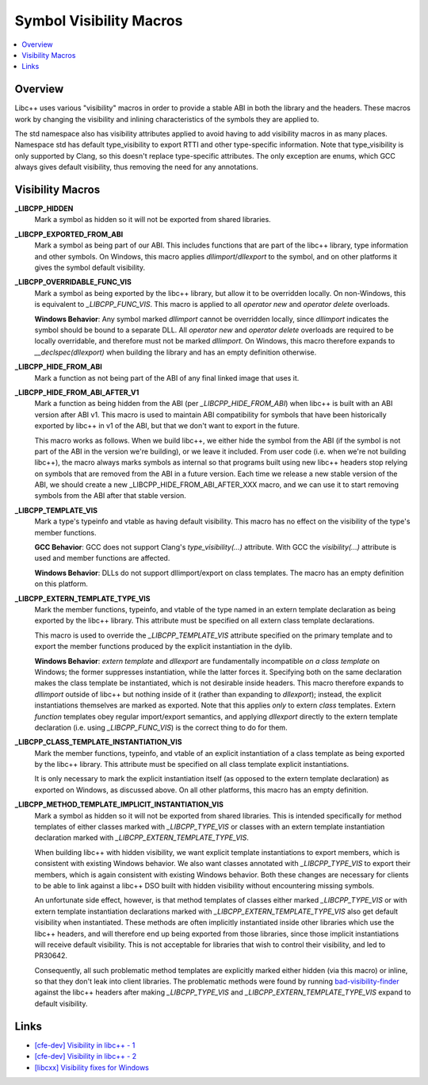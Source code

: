 ========================
Symbol Visibility Macros
========================

.. contents::
   :local:

.. _visibility-macros:

Overview
========

Libc++ uses various "visibility" macros in order to provide a stable ABI in
both the library and the headers. These macros work by changing the
visibility and inlining characteristics of the symbols they are applied to.

The std namespace also has visibility attributes applied to avoid having to
add visibility macros in as many places. Namespace std has default
type_visibility to export RTTI and other type-specific information. Note that
type_visibility is only supported by Clang, so this doesn't replace
type-specific attributes. The only exception are enums, which GCC always gives
default visibility, thus removing the need for any annotations.

Visibility Macros
=================

**_LIBCPP_HIDDEN**
  Mark a symbol as hidden so it will not be exported from shared libraries.

**_LIBCPP_EXPORTED_FROM_ABI**
  Mark a symbol as being part of our ABI. This includes functions that are part
  of the libc++ library, type information and other symbols. On Windows,
  this macro applies `dllimport`/`dllexport` to the symbol, and on other
  platforms it gives the symbol default visibility.

**_LIBCPP_OVERRIDABLE_FUNC_VIS**
  Mark a symbol as being exported by the libc++ library, but allow it to be
  overridden locally. On non-Windows, this is equivalent to `_LIBCPP_FUNC_VIS`.
  This macro is applied to all `operator new` and `operator delete` overloads.

  **Windows Behavior**: Any symbol marked `dllimport` cannot be overridden
  locally, since `dllimport` indicates the symbol should be bound to a separate
  DLL. All `operator new` and `operator delete` overloads are required to be
  locally overridable, and therefore must not be marked `dllimport`. On Windows,
  this macro therefore expands to `__declspec(dllexport)` when building the
  library and has an empty definition otherwise.

**_LIBCPP_HIDE_FROM_ABI**
  Mark a function as not being part of the ABI of any final linked image that
  uses it.

**_LIBCPP_HIDE_FROM_ABI_AFTER_V1**
  Mark a function as being hidden from the ABI (per `_LIBCPP_HIDE_FROM_ABI`)
  when libc++ is built with an ABI version after ABI v1. This macro is used to
  maintain ABI compatibility for symbols that have been historically exported
  by libc++ in v1 of the ABI, but that we don't want to export in the future.

  This macro works as follows. When we build libc++, we either hide the symbol
  from the ABI (if the symbol is not part of the ABI in the version we're
  building), or we leave it included. From user code (i.e. when we're not
  building libc++), the macro always marks symbols as internal so that programs
  built using new libc++ headers stop relying on symbols that are removed from
  the ABI in a future version. Each time we release a new stable version of the
  ABI, we should create a new _LIBCPP_HIDE_FROM_ABI_AFTER_XXX macro, and we can
  use it to start removing symbols from the ABI after that stable version.

**_LIBCPP_TEMPLATE_VIS**
  Mark a type's typeinfo and vtable as having default visibility.
  This macro has no effect on the visibility of the type's member functions.

  **GCC Behavior**: GCC does not support Clang's `type_visibility(...)`
  attribute. With GCC the `visibility(...)` attribute is used and member
  functions are affected.

  **Windows Behavior**: DLLs do not support dllimport/export on class templates.
  The macro has an empty definition on this platform.

**_LIBCPP_EXTERN_TEMPLATE_TYPE_VIS**
  Mark the member functions, typeinfo, and vtable of the type named in
  an extern template declaration as being exported by the libc++ library.
  This attribute must be specified on all extern class template declarations.

  This macro is used to override the `_LIBCPP_TEMPLATE_VIS` attribute
  specified on the primary template and to export the member functions produced
  by the explicit instantiation in the dylib.

  **Windows Behavior**: `extern template` and `dllexport` are fundamentally
  incompatible *on a class template* on Windows; the former suppresses
  instantiation, while the latter forces it. Specifying both on the same
  declaration makes the class template be instantiated, which is not desirable
  inside headers. This macro therefore expands to `dllimport` outside of libc++
  but nothing inside of it (rather than expanding to `dllexport`); instead, the
  explicit instantiations themselves are marked as exported. Note that this
  applies *only* to extern *class* templates. Extern *function* templates obey
  regular import/export semantics, and applying `dllexport` directly to the
  extern template declaration (i.e. using `_LIBCPP_FUNC_VIS`) is the correct
  thing to do for them.

**_LIBCPP_CLASS_TEMPLATE_INSTANTIATION_VIS**
  Mark the member functions, typeinfo, and vtable of an explicit instantiation
  of a class template as being exported by the libc++ library. This attribute
  must be specified on all class template explicit instantiations.

  It is only necessary to mark the explicit instantiation itself (as opposed to
  the extern template declaration) as exported on Windows, as discussed above.
  On all other platforms, this macro has an empty definition.

**_LIBCPP_METHOD_TEMPLATE_IMPLICIT_INSTANTIATION_VIS**
  Mark a symbol as hidden so it will not be exported from shared libraries. This
  is intended specifically for method templates of either classes marked with
  `_LIBCPP_TYPE_VIS` or classes with an extern template instantiation
  declaration marked with `_LIBCPP_EXTERN_TEMPLATE_TYPE_VIS`.

  When building libc++ with hidden visibility, we want explicit template
  instantiations to export members, which is consistent with existing Windows
  behavior. We also want classes annotated with `_LIBCPP_TYPE_VIS` to export
  their members, which is again consistent with existing Windows behavior.
  Both these changes are necessary for clients to be able to link against a
  libc++ DSO built with hidden visibility without encountering missing symbols.

  An unfortunate side effect, however, is that method templates of classes
  either marked `_LIBCPP_TYPE_VIS` or with extern template instantiation
  declarations marked with `_LIBCPP_EXTERN_TEMPLATE_TYPE_VIS` also get default
  visibility when instantiated. These methods are often implicitly instantiated
  inside other libraries which use the libc++ headers, and will therefore end up
  being exported from those libraries, since those implicit instantiations will
  receive default visibility. This is not acceptable for libraries that wish to
  control their visibility, and led to PR30642.

  Consequently, all such problematic method templates are explicitly marked
  either hidden (via this macro) or inline, so that they don't leak into client
  libraries. The problematic methods were found by running
  `bad-visibility-finder <https://github.com/smeenai/bad-visibility-finder>`_
  against the libc++ headers after making `_LIBCPP_TYPE_VIS` and
  `_LIBCPP_EXTERN_TEMPLATE_TYPE_VIS` expand to default visibility.

Links
=====

* `[cfe-dev] Visibility in libc++ - 1 <http://lists.llvm.org/pipermail/cfe-dev/2013-July/030610.html>`_
* `[cfe-dev] Visibility in libc++ - 2 <http://lists.llvm.org/pipermail/cfe-dev/2013-August/031195.html>`_
* `[libcxx] Visibility fixes for Windows <http://lists.llvm.org/pipermail/cfe-commits/Week-of-Mon-20130805/085461.html>`_
